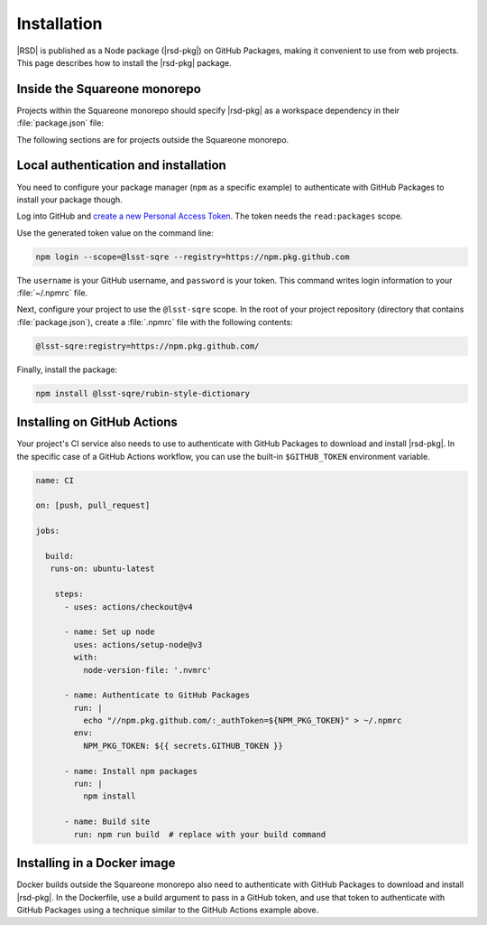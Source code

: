 ############
Installation
############

|RSD| is published as a Node package (|rsd-pkg|) on GitHub Packages, making it convenient to use from web projects.
This page describes how to install the |rsd-pkg| package.

Inside the Squareone monorepo
=============================

Projects within the Squareone monorepo should specify |rsd-pkg| as a workspace dependency in their :file:`package.json` file:

.. code-block:: json
   :caption: package.json

   {
     "dependencies": {
       "@lsst-sqre/rubin-style-dictionary": "workspace:*",
     }
   }

The following sections are for projects outside the Squareone monorepo.

Local authentication and installation
=====================================

You need to configure your package manager (``npm`` as a specific example) to authenticate with GitHub Packages to install your package though.

Log into GitHub and `create a new Personal Access Token <https://github.com/settings/tokens/new>`__.
The token needs the ``read:packages`` scope.

Use the generated token value on the command line:

.. code-block:: sh

   npm login --scope=@lsst-sqre --registry=https://npm.pkg.github.com

The ``username`` is your GitHub username, and ``password`` is your token.
This command writes login information to your :file:`~/.npmrc` file.

Next, configure your project to use the ``@lsst-sqre`` scope.
In the root of your project repository (directory that contains :file:`package.json`), create a :file:`.npmrc` file with the following contents:

.. code-block:: text

   @lsst-sqre:registry=https://npm.pkg.github.com/

Finally, install the package:

.. code-block:: sh

   npm install @lsst-sqre/rubin-style-dictionary

Installing on GitHub Actions
============================

Your project's CI service also needs to use to authenticate with GitHub Packages to download and install |rsd-pkg|.
In the specific case of a GitHub Actions workflow, you can use the built-in ``$GITHUB_TOKEN`` environment variable.

.. code-block:: yaml

   name: CI

   on: [push, pull_request]

   jobs:

     build:
      runs-on: ubuntu-latest

       steps:
         - uses: actions/checkout@v4

         - name: Set up node
           uses: actions/setup-node@v3
           with:
             node-version-file: '.nvmrc'
        
         - name: Authenticate to GitHub Packages
           run: |
             echo "//npm.pkg.github.com/:_authToken=${NPM_PKG_TOKEN}" > ~/.npmrc
           env:
             NPM_PKG_TOKEN: ${{ secrets.GITHUB_TOKEN }}

         - name: Install npm packages
           run: |
             npm install

         - name: Build site
           run: npm run build  # replace with your build command

Installing in a Docker image
============================

Docker builds outside the Squareone monorepo also need to authenticate with GitHub Packages to download and install |rsd-pkg|.
In the Dockerfile, use a build argument to pass in a GitHub token, and use that token to authenticate with GitHub Packages using a technique similar to the GitHub Actions example above.
